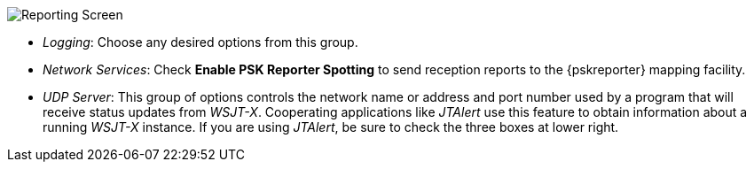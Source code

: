// Status=review
[[FIG_CONFIG_RPT]]
image::reporting.png[align="center",alt="Reporting Screen"]

- _Logging_: Choose any desired options from this group.

- _Network Services_: Check *Enable PSK Reporter Spotting* to send
reception reports to the {pskreporter} mapping facility.

- _UDP Server_: This group of options controls the network name or
address and port number used by a program that will receive status
updates from _WSJT-X_.  Cooperating applications like _JTAlert_ use
this feature to obtain information about a running _WSJT-X_ instance.
If you are using _JTAlert_, be sure to check the three boxes at lower
right.
